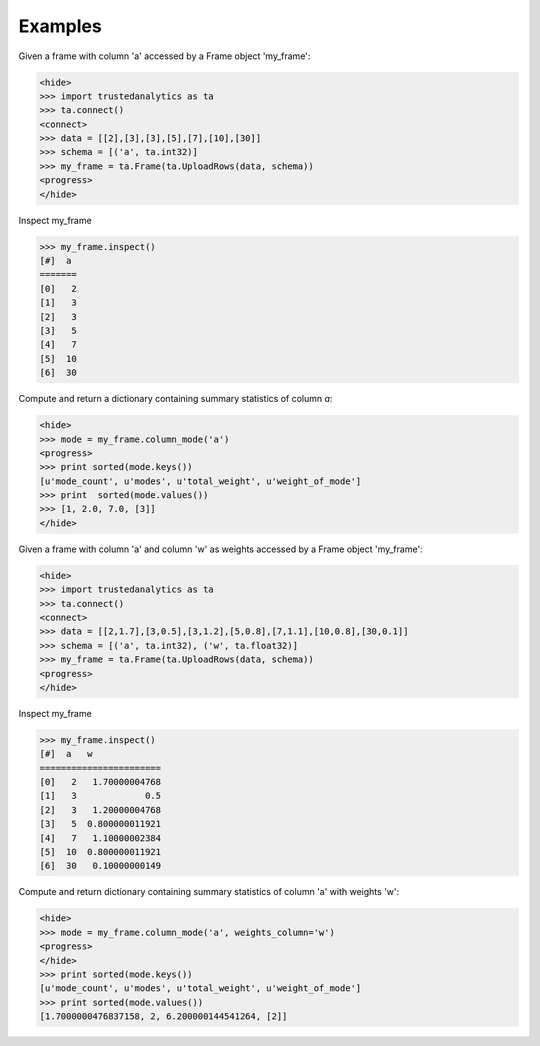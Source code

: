 Examples
--------
Given a frame with column 'a' accessed by a Frame object 'my_frame':

.. code::

   <hide>
   >>> import trustedanalytics as ta
   >>> ta.connect()
   <connect>
   >>> data = [[2],[3],[3],[5],[7],[10],[30]]
   >>> schema = [('a', ta.int32)]
   >>> my_frame = ta.Frame(ta.UploadRows(data, schema))
   <progress>
   </hide>

Inspect my_frame

.. code::

   >>> my_frame.inspect()
   [#]  a
   =======
   [0]   2
   [1]   3
   [2]   3
   [3]   5
   [4]   7
   [5]  10
   [6]  30
   

Compute and return a dictionary containing summary statistics of column *a*:

.. code::

   <hide>
   >>> mode = my_frame.column_mode('a')
   <progress>
   >>> print sorted(mode.keys())
   [u'mode_count', u'modes', u'total_weight', u'weight_of_mode']
   >>> print  sorted(mode.values())
   >>> [1, 2.0, 7.0, [3]]
   </hide>

Given a frame with column 'a' and column 'w' as weights accessed by a Frame object 'my_frame':

.. code::

   <hide>
   >>> import trustedanalytics as ta
   >>> ta.connect()
   <connect>
   >>> data = [[2,1.7],[3,0.5],[3,1.2],[5,0.8],[7,1.1],[10,0.8],[30,0.1]]
   >>> schema = [('a', ta.int32), ('w', ta.float32)]
   >>> my_frame = ta.Frame(ta.UploadRows(data, schema))
   <progress>
   </hide>

Inspect my_frame

.. code::

   >>> my_frame.inspect()
   [#]  a   w
   =======================
   [0]   2   1.70000004768
   [1]   3             0.5
   [2]   3   1.20000004768
   [3]   5  0.800000011921
   [4]   7   1.10000002384
   [5]  10  0.800000011921
   [6]  30   0.10000000149
   

Compute and return dictionary containing summary statistics of column 'a' with weights 'w':

.. code::

   <hide>
   >>> mode = my_frame.column_mode('a', weights_column='w')
   <progress>
   </hide>
   >>> print sorted(mode.keys())
   [u'mode_count', u'modes', u'total_weight', u'weight_of_mode']
   >>> print sorted(mode.values())
   [1.7000000476837158, 2, 6.200000144541264, [2]]
